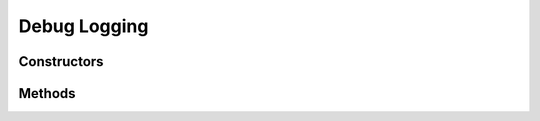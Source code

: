 .. _lua_log_api:

Debug Logging
=============

Constructors
~~~~~~~~~~~~

.. function:: Log.open_topic(topic)

   Opens a LogTopic with the given topic name. Well known script topics are
   described in :ref:`daemon_logging`, and messages from scripts shall use
   **s-***.

   Example:

   .. code-block:: lua

     local obj
     log = Log.open_topic ("s-linking")
     log:info (obj, "an info message on obj")
     log:debug ("a debug message")

   Above example shows how to output debug logs.

   :param string topic: The log topic to open
   :returns: the log topic object
   :rtype: Log (:c:struct:`WpLogTopic`)

Methods
~~~~~~~

.. function:: Log.warning(object, message)

   Logs a warning message, like :c:macro:`wp_warning_object`

   :param object: optional object to associate the message with; you
      may skip this and just start with the *message* as the first parameter
   :type object: GObject or GBoxed
   :param string message: the warning message to log

.. function:: Log.notice(object, message)

   Logs a notice message, like :c:macro:`wp_notice_object`

   :param object: optional object to associate the message with; you
      may skip this and just start with the *message* as the first parameter
   :type object: GObject or GBoxed
   :param string message: the normal message to log

.. function:: Log.info(object, message)

   Logs a info message, like :c:macro:`wp_info_object`

   :param object: optional object to associate the message with; you
      may skip this and just start with the *message* as the first parameter
   :type object: GObject or GBoxed
   :param string message: the info message to log

.. function:: Log.debug(object, message)

   Logs a debug message, like :c:macro:`wp_debug_object`

   :param object: optional object to associate the message with; you
      may skip this and just start with the *message* as the first parameter
   :type object: GObject or GBoxed
   :param string message: the debug message to log

.. function:: Log.trace(object, message)

   Logs a trace message, like :c:macro:`wp_trace_object`

   :param object: optional object to associate the message with; you
      may skip this and just start with the *message* as the first parameter
   :type object: GObject or GBoxed
   :param string message: the trace message to log

.. function:: Debug.dump_table(t)

   Prints a table with all its contents, recursively, to stdout
   for debugging purposes

   :param table t: any table
